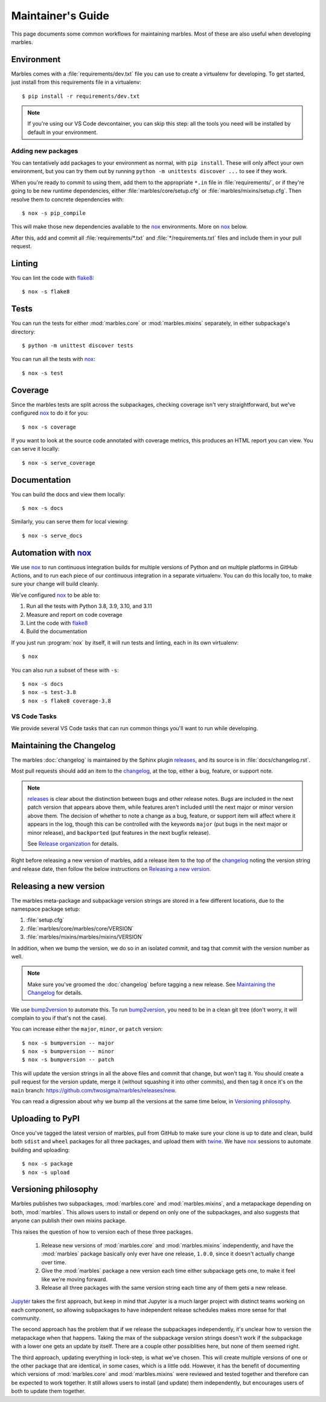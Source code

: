 .. highlight:: shell

==================
Maintainer's Guide
==================

This page documents some common workflows for maintaining
marbles. Most of these are also useful when developing marbles.

Environment
-----------

Marbles comes with a :file:`requirements/dev.txt` file you can use to create
a virtualenv for developing. To get started, just install from this
requirements file in a virtualenv::

    $ pip install -r requirements/dev.txt

.. note::

    If you're using our VS Code devcontainer, you can skip this step: all the
    tools you need will be installed by default in your environment.

Adding new packages
~~~~~~~~~~~~~~~~~~~

You can tentatively add packages to your environment as normal, with ``pip
install``. These will only affect your own environment, but you can try them
out by running ``python -m unittests discover ...`` to see if they work.

When you're ready to commit to using them, add them to the appropriate ``*.in``
file in :file:`requirements/`, or if they're going to be new runtime
dependencies, either :file:`marbles/core/setup.cfg` or
:file:`marbles/mixins/setup.cfg`. Then resolve them to concrete dependencies
with::

    $ nox -s pip_compile

This will make those new dependencies available to the `nox`_ environments.
More on `nox`_ below.

After this, add and commit all :file:`requirements/*.txt` and
:file:`*/requirements.txt` files and include them in your pull request.

Linting
-------

You can lint the code with `flake8`_::

    $ nox -s flake8

Tests
-----

You can run the tests for either :mod:`marbles.core` or
:mod:`marbles.mixins` separately, in either subpackage's directory::

    $ python -m unittest discover tests

You can run all the tests with `nox`_::

    $ nox -s test

Coverage
--------

Since the marbles tests are split across the subpackages, checking
coverage isn't very straightforward, but we've configured `nox`_ to do
it for you::

    $ nox -s coverage

If you want to look at the source code annotated with coverage
metrics, this produces an HTML report you can view. You can serve it locally::

    $ nox -s serve_coverage

Documentation
-------------

You can build the docs and view them locally::

    $ nox -s docs

Similarly, you can serve them for local viewing::

    $ nox -s serve_docs

Automation with `nox`_
----------------------

We use `nox`_ to run continuous integration builds for multiple versions of
Python and on multiple platforms in GitHub Actions, and to run each piece of
our continuous integration in a separate virtualenv. You can do this locally
too, to make sure your change will build cleanly.

We've configured `nox`_ to be able to:

1. Run all the tests with Python 3.8, 3.9, 3.10, and 3.11

2. Measure and report on code coverage

3. Lint the code with `flake8`_

4. Build the documentation

If you just run :program:`nox` by itself, it will run tests and linting,
each in its own virtualenv::

    $ nox

You can also run a subset of these with ``-s``::

    $ nox -s docs
    $ nox -s test-3.8
    $ nox -s flake8 coverage-3.8

VS Code Tasks
~~~~~~~~~~~~~

We provide several VS Code tasks that can run common things you'll want to run
while developing.

Maintaining the Changelog
-------------------------

The marbles :doc:`changelog` is maintained by the Sphinx plugin
`releases`_, and its source is in :file:`docs/changelog.rst`.

Most pull requests should add an item to the `changelog
<https://github.com/twosigma/marbles/blob/master/docs/changelog.rst>`__,
at the top, either a bug, feature, or support note.

.. note::

   `releases`_ is clear about the distinction between bugs and other
   release notes. Bugs are included in the next patch version that
   appears above them, while features aren't included until the next
   major or minor version above them. The decision of whether to note
   a change as a bug, feature, or support item will affect where it
   appears in the log, though this can be controlled with the keywords
   ``major`` (put bugs in the next major or minor release), and
   ``backported`` (put features in the next bugfix release).

   See `Release organization
   <http://releases.readthedocs.io/en/latest/concepts.html#release-organization>`__
   for details.

Right before releasing a new version of marbles, add a release item to
the top of the `changelog
<https://github.com/twosigma/marbles/blob/master/docs/changelog.rst>`__
noting the version string and release date, then follow the below
instructions on `Releasing a new version`_.

Releasing a new version
-----------------------

The marbles meta-package and subpackage version strings are stored in
a few different locations, due to the namespace package setup:

1. :file:`setup.cfg`

2. :file:`marbles/core/marbles/core/VERSION`

3. :file:`marbles/mixins/marbles/mixins/VERSION`

In addition, when we bump the version, we do so in an isolated commit,
and tag that commit with the version number as well.

.. note::

   Make sure you've groomed the :doc:`changelog` before tagging a new
   release. See `Maintaining the Changelog`_ for details.

We use `bump2version`_ to automate this. To run `bump2version`_, you
need to be in a clean git tree (don't worry, it will complain to you
if that's not the case).

You can increase either the ``major``, ``minor``, or ``patch``
version::

    $ nox -s bumpversion -- major
    $ nox -s bumpversion -- minor
    $ nox -s bumpversion -- patch

This will update the version strings in all the above files and commit
that change, but won't tag it. You should create a pull request for
the version update, merge it (without squashing it into other
commits), and then tag it once it's on the ``main`` branch:
https://github.com/twosigma/marbles/releases/new.

You can read a digression about why we bump all the versions at the
same time below, in `Versioning philosophy`_.

Uploading to PyPI
-----------------

Once you've tagged the latest version of marbles, pull from GitHub to
make sure your clone is up to date and clean, build both ``sdist`` and
``wheel`` packages for all three packages, and upload them with
`twine`_. We have `nox`_ sessions to automate building and uploading::

    $ nox -s package
    $ nox -s upload

.. _flake8: http://flake8.pycqa.org
.. _nox: https://nox.thea.codes/en/stable
.. _releases: http://releases.readthedocs.io
.. _bump2version: https://github.com/c4urself/bump2version
.. _twine: https://github.com/pypa/twine

Versioning philosophy
---------------------

Marbles publishes two subpackages, :mod:`marbles.core` and
:mod:`marbles.mixins`, and a metapackage depending on both,
:mod:`marbles`. This allows users to install or depend on only one of
the subpackages, and also suggests that anyone can publish their own
mixins package.

This raises the question of how to version each of these three
packages.

 1. Release new versions of :mod:`marbles.core` and
    :mod:`marbles.mixins` independently, and have the :mod:`marbles`
    package basically only ever have one release, ``1.0.0``, since it
    doesn't actually change over time.

 2. Give the :mod:`marbles` package a new version each time either
    subpackage gets one, to make it feel like we're moving
    forward.

 3. Release all three packages with the same version string each time
    any of them gets a new release.

`Jupyter <https://pypi.org/project/jupyter/>`_ takes the first
approach, but keep in mind that Jupyter is a much larger project with
distinct teams working on each component, so allowing subpackages to
have independent release schedules makes more sense for that
community.

The second approach has the problem that if we release the subpackages
independently, it's unclear how to version the metapackage when that
happens. Taking the max of the subpackage version strings doesn't work
if the subpackage with a lower one gets an update by itself. There are
a couple other possiblities here, but none of them seemed right.

The third approach, updating everything in lock-step, is what we've
chosen. This will create multiple versions of one or the other package
that are identical, in some cases, which is a little odd. However, it
has the benefit of documenting which versions of :mod:`marbles.core`
and :mod:`marbles.mixins` were reviewed and tested together and
therefore can be expected to work together. It still allows users to
install (and update) them independently, but encourages users of both
to update them together.
